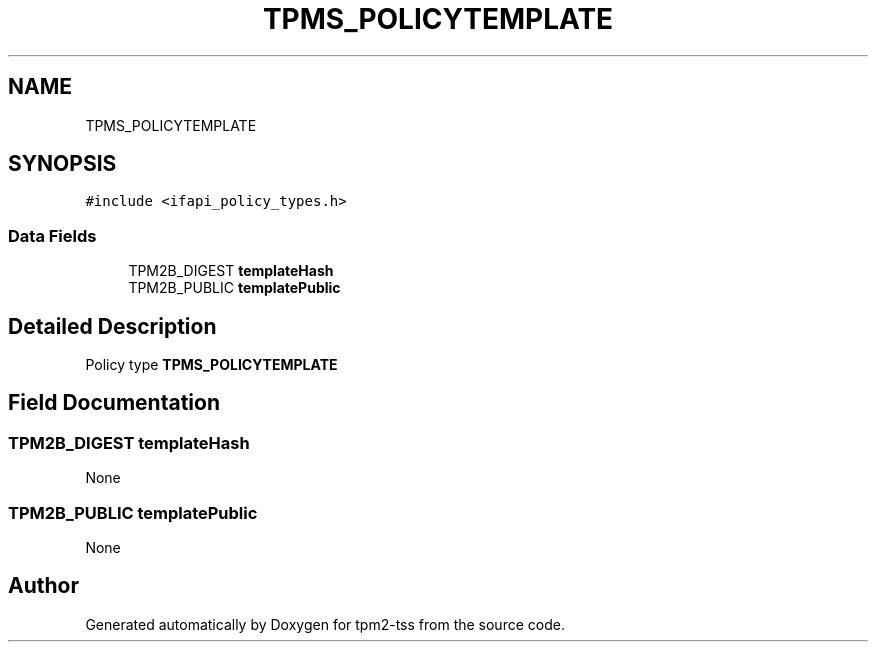 .TH "TPMS_POLICYTEMPLATE" 3 "Mon May 15 2023" "Version 4.0.1-44-g8699ab39" "tpm2-tss" \" -*- nroff -*-
.ad l
.nh
.SH NAME
TPMS_POLICYTEMPLATE
.SH SYNOPSIS
.br
.PP
.PP
\fC#include <ifapi_policy_types\&.h>\fP
.SS "Data Fields"

.in +1c
.ti -1c
.RI "TPM2B_DIGEST \fBtemplateHash\fP"
.br
.ti -1c
.RI "TPM2B_PUBLIC \fBtemplatePublic\fP"
.br
.in -1c
.SH "Detailed Description"
.PP 
Policy type \fBTPMS_POLICYTEMPLATE\fP 
.SH "Field Documentation"
.PP 
.SS "TPM2B_DIGEST templateHash"
None 
.SS "TPM2B_PUBLIC templatePublic"
None 

.SH "Author"
.PP 
Generated automatically by Doxygen for tpm2-tss from the source code\&.
